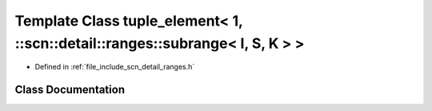 .. _exhale_class_classstd_1_1tuple__element_3_011_00_01_1_1scn_1_1detail_1_1ranges_1_1subrange_3_01_i_00_01_s_00_01_k_01_4_01_4:

Template Class tuple_element< 1, ::scn::detail::ranges::subrange< I, S, K > >
=============================================================================

- Defined in :ref:`file_include_scn_detail_ranges.h`


Class Documentation
-------------------


.. doxygenclass:: std::tuple_element< 1, ::scn::detail::ranges::subrange< I, S, K > >
   :members:
   :protected-members:
   :undoc-members:
